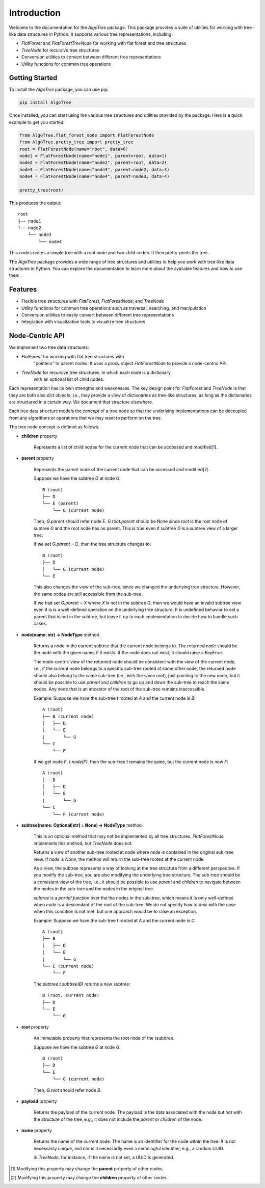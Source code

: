 Introduction
============

Welcome to the documentation for the `AlgoTree` package. This package provides a
suite of utilities for working with tree-like data structures in Python. It
supports various tree representations, including:

- `FlatForest` and `FlatForestTreeNode` for working with flat forest and tree structures
- `TreeNode` for recursive tree structures
- Conversion utilities to convert between different tree representations
- Utility functions for common tree operations

Getting Started
---------------

To install the `AlgoTree` package, you can use pip:

.. code-block:: shell

   pip install AlgoTree

Once installed, you can start using the various tree structures and utilities
provided by the package. Here is a quick example to get you started:

.. code-block:: python

   from AlgoTree.flat_forest_node import FlatForestNode
   from AlgoTree.pretty_tree import pretty_tree
   root = FlatForestNode(name="root", data=0)
   node1 = FlatForestNode(name="node1", parent=root, data=1)
   node2 = FlatForestNode(name="node2", parent=root, data=2)
   node3 = FlatForestNode(name="node3", parent=node2, data=3)
   node4 = FlatForestNode(name="node4", parent=node3, data=4)

   pretty_tree(root)

This produces the output::

   root
   ├── node1
   └── node2
       └── node3
           └── node4

This code creates a simple tree with a root node and two child nodes. It then
pretty-prints the tree.

The `AlgoTree` package provides a wide range of tree structures and utilities
to help you work with tree-like data structures in Python. You can explore the
documentation to learn more about the available features and how to use them.

Features
--------

- Flexible tree structures with `FlatForest`, `FlatForestNode`, and `TreeNode`
- Utility functions for common tree operations such as traversal, searching, and manipulation
- Conversion utilities to easily convert between different tree representations
- Integration with visualization tools to visualize tree structures


Node-Centric API
----------------

We implement two tree data structures:

- `FlatForest` for working with flat tree structures with
      "pointers" to parent nodes. It uses a proxy object `FlatForestNode` to
      provide a node-centric API.
- `TreeNode` for recursive tree structures, in which each node is a dictionary
      with an optional list of child nodes.

Each representation has its own strengths and weaknesses. The key design point
for `FlatForest` and `TreeNode` is that they are both also `dict` objects, i.e.,
they provide a *view* of dictionaries as tree-like structures, as long as the
dictionaries are structured in a certain way. We document that structure
elsewhere.

Each tree data structure models the *concept* of a tree node so that the
underlying implementations can be decoupled from any algorithms
or operations that we may want to perform on the tree.

The tree node concept is defined as follows:

- **children** property

      Represents a list of child nodes for the current node that can be
      accessed and modified[1_].

- **parent** property

      Represents the parent node of the current node that can be accessed
      and modified[2_]. 
      
      Suppose we have the subtree `G` at node `G`::

            B (root)
            ├── D
            └── E (parent)
                └── G (current node)

      Then, `G.parent` should refer node `E`. `G.root.parent` should be None
      since `root` is the root node of subtree `G` and the root node has no parent.
      This is true even if subtree `G` is a subtree view of a larger tree.

      If we set `G.parent = D`, then the tree structure changes to::

            B (root)
            ├── D
            │   └── G (current node)
            └── E
      
      This also changes the view of the sub-tree, since we changed the
      underlying tree structure. However, the same nodes are still accessible
      from the sub-tree.

      If we had set `G.parent = X` where `X` is not in the subtree `G`, then
      we would have an invalid subtree view even if is is a well-defined
      operation on the underlying tree structure. It is undefined
      behavior to set a parent that is not in the subtree, but leave it
      up to each implementation to decide how to handle such cases.

- **node(name: str) -> NodeType** method.

      Returns a node in the current subtree that the
      current node belongs to. The returned node should be the node with the
      given name, if it exists. If the node does not exist, it should raise
      a `KeyError`.

      The node-centric view of the returned node should be consistent with the
      view of the current node, i.e., if the current node belongs to a specific sub-tree
      rooted at some other node, the returned node should also belong to the
      same sub-tree (i.e., with the same root), just pointing to the new node,
      but it should be possible to use `parent` and `children` to go up and down
      the sub-tree to reach the same nodes. Any node that is an ancestor of the
      root of the sub-tree remains inaccessible.

      Example: Suppose we have the sub-tree `t` rooted at `A` and the current node
      is `B`::

            A (root)
            ├── B (current node)
            │   ├── D
            │   └── E
            |       └── G
            └── C
                └── F
      
      If we get node `F`, `t.node(F)`, then the sub-tree `t` remains the same,
      but the current node is now `F`::
    
            A (root)
            ├── B
            │   ├── D
            │   └── E
            |       └── G
            └── C
                └── F (current node)

- **subtree(name: Optional[str] = None) -> NodeType** method.

      This is an optional method that may not be implemented by all tree
      structures. `FlatForestNode` implements this method, but `TreeNode` does
      not.

      Returns a view of another sub-tree rooted at `node` where `node` is
      contained in the original sub-tree view. If `node` is `None`, the method
      will return the sub-tree rooted at the current node.

      As a view, the subtree represents a way of looking at the tree structure
      from a different perspective. If you modify the sub-tree, you are also
      modifying the underlying tree structure. The sub-tree should be a
      consistent view of the tree, i.e., it should be possible to use `parent`
      and `children` to navigate between the nodes in the sub-tree and the
      nodes in the original tree.
      
      `subtree` is a *partial function* over the the nodes in the sub-tree,
      which means it is only well-defined when `node` is a descendant of
      the root of the sub-tree. We do not specify how to deal with the case
      when this condition is not met, but one approach would be to raise an
      exception.

      Example: Suppose we have the sub-tree `t` rooted at `A` and the current node
      is `C`::

            A (root)
            ├── B
            │   ├── D
            │   └── E
            |       └── G
            └── C (current node)
                └── F

      The subtree `t.subtree(B)` returns a new subtree::

            B (root, current node)
            ├── D
            └── E
                └── G

- **root** property

      An immutable property that represents the root node of the (sub)tree.
      
      Suppose we have the subtree `G` at node `G`::

            B (root)
            ├── D
            └── E
                └── G (current node)

      Then, `G.root` should refer node `B`.

- **payload** property

      Returns the payload of the current node. The payload
      is the data associated with the node but not with the structure of the
      tree, e.g., it does not include the `parent` or `children` of the node.

- **name** property

      Returns the name of the current node. The name is
      an identifier for the node within the tree. It is not necessarily unique,
      and nor is it necessarily even a meaningful identifier, e.g., a random
      UUID.
      
      In `TreeNode`, for instance, if the name is not set, a UUID is generated.

.. [1] Modifying this property may change the **parent** property of other nodes.

.. [2] Modifying this property may change the **children** property of other nodes.
